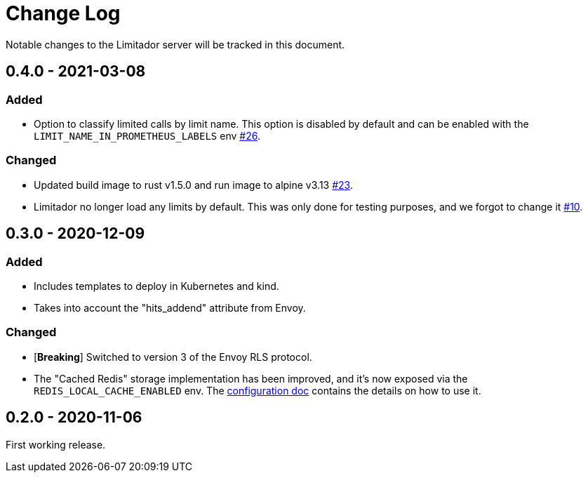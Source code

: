 = Change Log

Notable changes to the Limitador server will be tracked in this document.

== 0.4.0 - 2021-03-08

=== Added

* Option to classify limited calls by limit name.
This option is disabled by default and can be enabled with the `LIMIT_NAME_IN_PROMETHEUS_LABELS` env https://github.com/kuadrant/limitador/pull/26[#26].

=== Changed

* Updated build image to rust v1.5.0 and run image to alpine v3.13 https://github.com/kuadrant/limitador/pull/23[#23].
* Limitador no longer load any limits by default.
This was only done for testing purposes, and we forgot to change it https://github.com/kuadrant/limitador/pull/10[#10].

== 0.3.0 - 2020-12-09

=== Added

* Includes templates to deploy in Kubernetes and kind.
* Takes into account the "hits_addend" attribute from Envoy.

=== Changed

* [*Breaking*] Switched to version 3 of the Envoy RLS protocol.
* The "Cached Redis" storage implementation has been improved, and it's now exposed via the `REDIS_LOCAL_CACHE_ENABLED` env.
The xref:docs/configuration.adoc[configuration doc] contains the details on how to use it.

== 0.2.0 - 2020-11-06

First working release.
